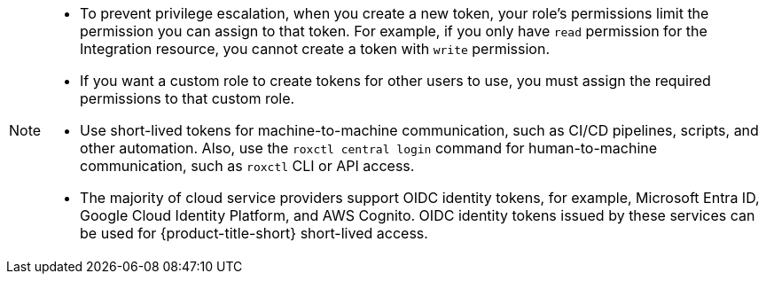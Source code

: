 // Snippets included in the following assemblies and modules:
//
// * configuration/configure-api-token.adoc
// * cli/using-the-roxctl-cli.adoc
// * rbac-resource-definitions.adoc
// * operating/manage-user-access/configure-short-lived-access.adoc

:_mod-docs-content-type: SNIPPET

[NOTE]
====
* To prevent privilege escalation, when you create a new token, your role's permissions limit the permission you can assign to that token. For example, if you only have `read` permission for the Integration resource, you cannot create a token with `write` permission.
* If you want a custom role to create tokens for other users to use, you must assign the required permissions to that custom role.
* Use short-lived tokens for machine-to-machine communication, such as CI/CD pipelines, scripts, and other automation. Also, use the `roxctl central login` command for human-to-machine communication, such as `roxctl` CLI or API access.
* The majority of cloud service providers support OIDC identity tokens, for example, Microsoft Entra ID, Google Cloud Identity Platform, and AWS Cognito. OIDC identity tokens issued by these services can be used for {product-title-short} short-lived access.
====
